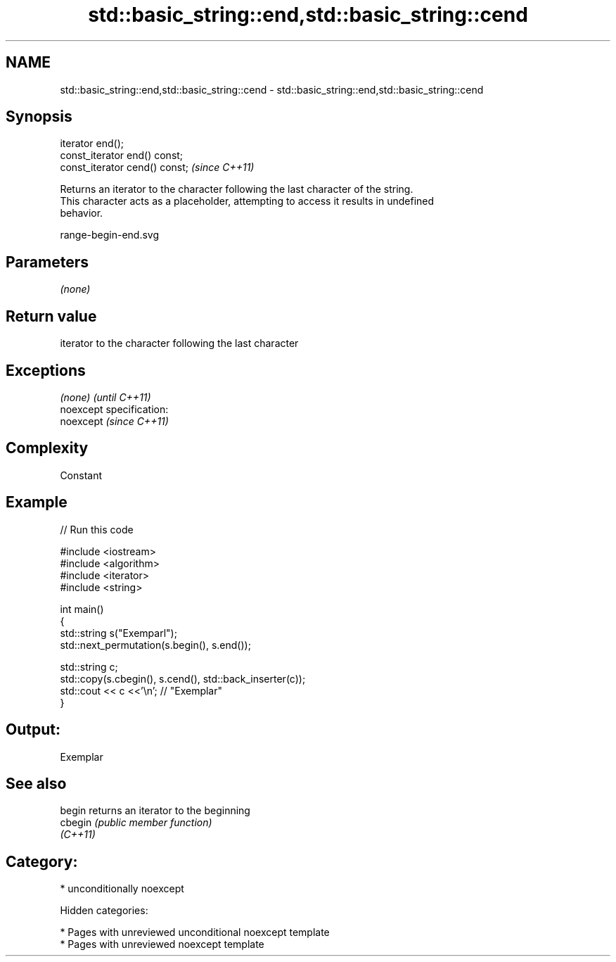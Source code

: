 .TH std::basic_string::end,std::basic_string::cend 3 "2019.03.28" "http://cppreference.com" "C++ Standard Libary"
.SH NAME
std::basic_string::end,std::basic_string::cend \- std::basic_string::end,std::basic_string::cend

.SH Synopsis
   iterator end();
   const_iterator end() const;
   const_iterator cend() const;  \fI(since C++11)\fP

   Returns an iterator to the character following the last character of the string.
   This character acts as a placeholder, attempting to access it results in undefined
   behavior.

   range-begin-end.svg

.SH Parameters

   \fI(none)\fP

.SH Return value

   iterator to the character following the last character

.SH Exceptions

   \fI(none)\fP                    \fI(until C++11)\fP
   noexcept specification:  
   noexcept                  \fI(since C++11)\fP
     

.SH Complexity

   Constant

.SH Example

   
// Run this code

 #include <iostream>
 #include <algorithm>
 #include <iterator>
 #include <string>
  
 int main()
 {
     std::string s("Exemparl");
     std::next_permutation(s.begin(), s.end());
  
     std::string c;
     std::copy(s.cbegin(), s.cend(), std::back_inserter(c));
     std::cout << c <<'\\n'; // "Exemplar"
 }

.SH Output:

 Exemplar

.SH See also

   begin   returns an iterator to the beginning
   cbegin  \fI(public member function)\fP 
   \fI(C++11)\fP

.SH Category:

     * unconditionally noexcept

   Hidden categories:

     * Pages with unreviewed unconditional noexcept template
     * Pages with unreviewed noexcept template
